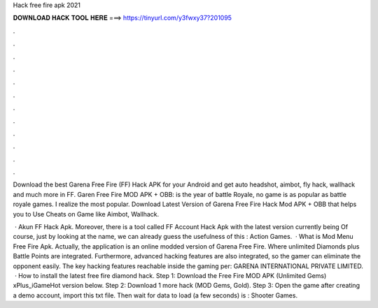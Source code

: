Hack free fire apk 2021



𝐃𝐎𝐖𝐍𝐋𝐎𝐀𝐃 𝐇𝐀𝐂𝐊 𝐓𝐎𝐎𝐋 𝐇𝐄𝐑𝐄 ===> https://tinyurl.com/y3fwxy37?201095



.



.



.



.



.



.



.



.



.



.



.



.

Download the best Garena Free Fire (FF) Hack APK for your Android and get auto headshot, aimbot, fly hack, wallhack and much more in FF. Garen Free Fire MOD APK + OBB: is the year of battle Royale, no game is as popular as battle royale games. I realize the most popular. Download Latest Version of Garena Free Fire Hack Mod APK + OBB that helps you to Use Cheats on Game like Aimbot, Wallhack.

 · Akun FF Hack Apk. Moreover, there is a tool called FF Account Hack Apk with the latest version currently being Of course, just by looking at the name, we can already guess the usefulness of this : Action Games.  · What is Mod Menu Free Fire Apk. Actually, the application is an online modded version of Garena Free Fire. Where unlimited Diamonds plus Battle Points are integrated. Furthermore, advanced hacking features are also integrated, so the gamer can eliminate the opponent easily. The key hacking features reachable inside the gaming per: GARENA INTERNATIONAL PRIVATE LIMITED.  · How to install the latest free fire diamond hack. Step 1: Download the Free Fire MOD APK (Unlimited Gems) xPlus_iGameHot version below. Step 2: Download 1 more hack  (MOD Gems, Gold). Step 3: Open the game after creating a demo account, import this txt file. Then wait for data to load (a few seconds) is : Shooter Games.

